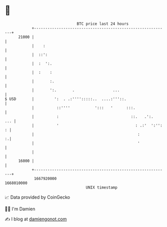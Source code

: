 * 👋

#+begin_example
                                   BTC price last 24 hours                    
               +------------------------------------------------------------+ 
         21000 |                                                            | 
               |    :                                                       | 
               |  ::':                                                      | 
               |  :  ':.                                                    | 
               |  :    :                                                    | 
               |       :.                                                   | 
               |       ':.       .                 ...                      | 
   $ USD       |         ':  . .:'''':::::..  ....:'''::.                   | 
               |          ::''''           ':::   '      :::.               | 
               |          :                                ::.   .':.   ... | 
               |          '                                  : .:'  ':'': : | 
               |                                              :           :.| 
               |                                              '             | 
               |                                                            | 
         16000 |                                                            | 
               +------------------------------------------------------------+ 
                1667920000                                        1668010000  
                                       UNIX timestamp                         
#+end_example
📈 Data provided by CoinGecko

🧑‍💻 I'm Damien

✍️ I blog at [[https://www.damiengonot.com][damiengonot.com]]
